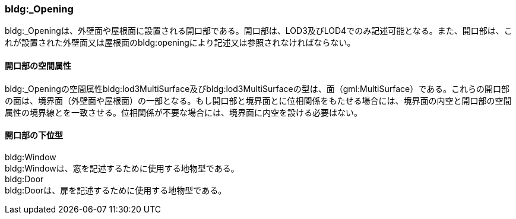 [[tocC_06]]
=== bldg:_Opening

bldg:_Openingは、外壁面や屋根面に設置される開口部である。開口部は、LOD3及びLOD4でのみ記述可能となる。また、開口部は、これが設置された外壁面又は屋根面のbldg:openingにより記述又は参照されなければならない。


==== 開口部の空間属性

bldg:_Openingの空間属性bldg:lod3MultiSurface及びbldg:lod3MultiSurfaceの型は、面（gml:MultiSurface）である。これらの開口部の面は、境界面（外壁面や屋根面）の一部となる。もし開口部と境界面とに位相関係をもたせる場合には、境界面の内空と開口部の空間属性の境界線とを一致させる。位相関係が不要な場合には、境界面に内空を設ける必要はない。


==== 開口部の下位型

bldg:Window +
bldg:Windowは、窓を記述するために使用する地物型である。 +
bldg:Door +
bldg:Doorは、扉を記述するために使用する地物型である。

